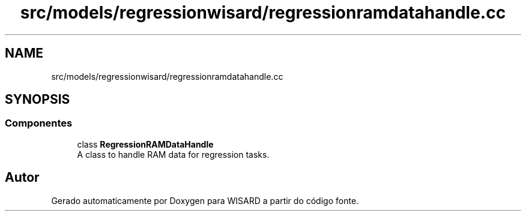 .TH "src/models/regressionwisard/regressionramdatahandle.cc" 3 "Version 2.0" "WISARD" \" -*- nroff -*-
.ad l
.nh
.SH NAME
src/models/regressionwisard/regressionramdatahandle.cc
.SH SYNOPSIS
.br
.PP
.SS "Componentes"

.in +1c
.ti -1c
.RI "class \fBRegressionRAMDataHandle\fP"
.br
.RI "A class to handle RAM data for regression tasks\&. "
.in -1c
.SH "Autor"
.PP 
Gerado automaticamente por Doxygen para WISARD a partir do código fonte\&.
